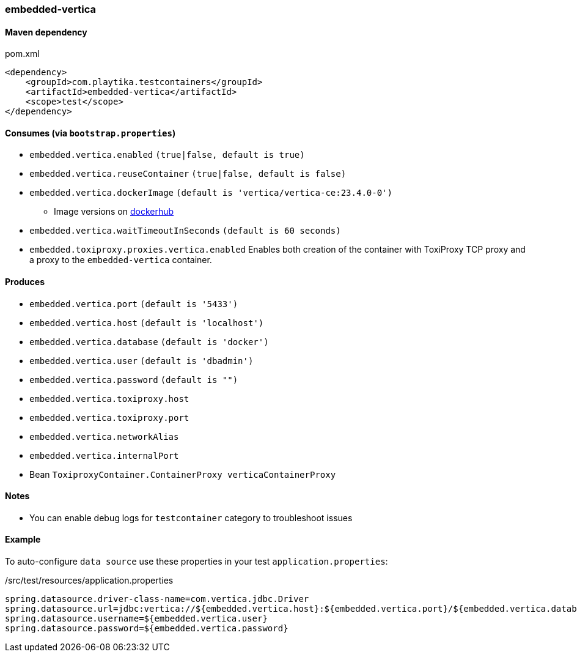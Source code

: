 === embedded-vertica

==== Maven dependency

.pom.xml
[source,xml]
----
<dependency>
    <groupId>com.playtika.testcontainers</groupId>
    <artifactId>embedded-vertica</artifactId>
    <scope>test</scope>
</dependency>
----

==== Consumes (via `bootstrap.properties`)

* `embedded.vertica.enabled` `(true|false, default is true)`
* `embedded.vertica.reuseContainer` `(true|false, default is false)`
* `embedded.vertica.dockerImage` `(default is 'vertica/vertica-ce:23.4.0-0')`
** Image versions on https://hub.docker.com/r/vertica/vertica-ce[dockerhub]
* `embedded.vertica.waitTimeoutInSeconds` `(default is 60 seconds)`
* `embedded.toxiproxy.proxies.vertica.enabled` Enables both creation of the container with ToxiProxy TCP proxy and a proxy to the `embedded-vertica` container.


==== Produces

* `embedded.vertica.port` `(default is '5433')`
* `embedded.vertica.host` `(default is 'localhost')`
* `embedded.vertica.database` `(default is 'docker')`
* `embedded.vertica.user` `(default is 'dbadmin')`
* `embedded.vertica.password` `(default is "")`
* `embedded.vertica.toxiproxy.host`
* `embedded.vertica.toxiproxy.port`
* `embedded.vertica.networkAlias`
* `embedded.vertica.internalPort`
* Bean `ToxiproxyContainer.ContainerProxy verticaContainerProxy`

==== Notes

* You can enable debug logs for `testcontainer` category to troubleshoot issues

==== Example

To auto-configure `data source` use these properties in your test `application.properties`:

./src/test/resources/application.properties
[source,properties]
----
spring.datasource.driver-class-name=com.vertica.jdbc.Driver
spring.datasource.url=jdbc:vertica://${embedded.vertica.host}:${embedded.vertica.port}/${embedded.vertica.database}
spring.datasource.username=${embedded.vertica.user}
spring.datasource.password=${embedded.vertica.password}
----
